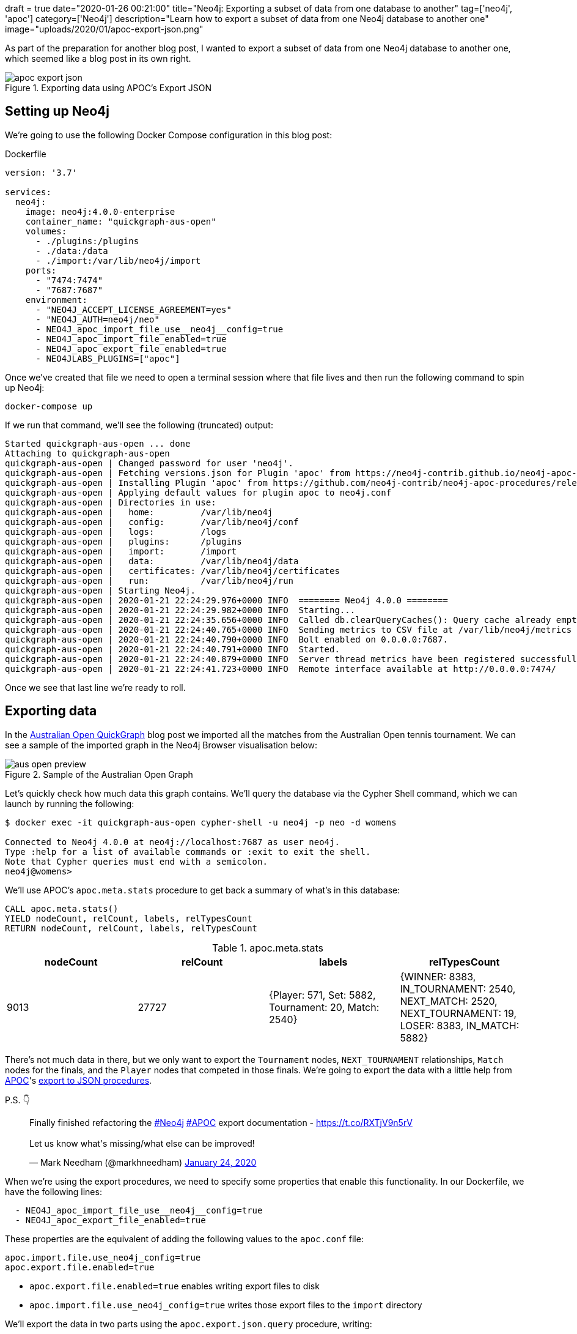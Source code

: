 +++
draft = true
date="2020-01-26 00:21:00"
title="Neo4j: Exporting a subset of data from one database to another"
tag=['neo4j', 'apoc']
category=['Neo4j']
description="Learn how to export a subset of data from one Neo4j database to another one"
image="uploads/2020/01/apoc-export-json.png"
+++

As part of the preparation for another blog post, I wanted to export a subset of data from one Neo4j database to another one, which seemed like a blog post in its own right.

image::{{<siteurl>}}/uploads/2020/01/apoc-export-json.png[title="Exporting data using APOC's Export JSON"]

== Setting up Neo4j

We're going to use the following Docker Compose configuration in this blog post:

.Dockerfile
[source,yaml]
----
version: '3.7'

services:
  neo4j:
    image: neo4j:4.0.0-enterprise
    container_name: "quickgraph-aus-open"
    volumes:
      - ./plugins:/plugins
      - ./data:/data
      - ./import:/var/lib/neo4j/import
    ports:
      - "7474:7474"
      - "7687:7687"
    environment:
      - "NEO4J_ACCEPT_LICENSE_AGREEMENT=yes"
      - "NEO4J_AUTH=neo4j/neo"
      - NEO4J_apoc_import_file_use__neo4j__config=true
      - NEO4J_apoc_import_file_enabled=true
      - NEO4J_apoc_export_file_enabled=true
      - NEO4JLABS_PLUGINS=["apoc"]
----

Once we've created that file we need to open a terminal session where that file lives and then run the following command to spin up Neo4j:

[source,bash]
----
docker-compose up
----

If we run that command, we'll see the following (truncated) output:

[source,text]
----
Started quickgraph-aus-open ... done
Attaching to quickgraph-aus-open
quickgraph-aus-open | Changed password for user 'neo4j'.
quickgraph-aus-open | Fetching versions.json for Plugin 'apoc' from https://neo4j-contrib.github.io/neo4j-apoc-procedures/versions.json
quickgraph-aus-open | Installing Plugin 'apoc' from https://github.com/neo4j-contrib/neo4j-apoc-procedures/releases/download/4.0.0.0/apoc-4.0.0.0-all.jar to /plugins/apoc.jar
quickgraph-aus-open | Applying default values for plugin apoc to neo4j.conf
quickgraph-aus-open | Directories in use:
quickgraph-aus-open |   home:         /var/lib/neo4j
quickgraph-aus-open |   config:       /var/lib/neo4j/conf
quickgraph-aus-open |   logs:         /logs
quickgraph-aus-open |   plugins:      /plugins
quickgraph-aus-open |   import:       /import
quickgraph-aus-open |   data:         /var/lib/neo4j/data
quickgraph-aus-open |   certificates: /var/lib/neo4j/certificates
quickgraph-aus-open |   run:          /var/lib/neo4j/run
quickgraph-aus-open | Starting Neo4j.
quickgraph-aus-open | 2020-01-21 22:24:29.976+0000 INFO  ======== Neo4j 4.0.0 ========
quickgraph-aus-open | 2020-01-21 22:24:29.982+0000 INFO  Starting...
quickgraph-aus-open | 2020-01-21 22:24:35.656+0000 INFO  Called db.clearQueryCaches(): Query cache already empty.
quickgraph-aus-open | 2020-01-21 22:24:40.765+0000 INFO  Sending metrics to CSV file at /var/lib/neo4j/metrics
quickgraph-aus-open | 2020-01-21 22:24:40.790+0000 INFO  Bolt enabled on 0.0.0.0:7687.
quickgraph-aus-open | 2020-01-21 22:24:40.791+0000 INFO  Started.
quickgraph-aus-open | 2020-01-21 22:24:40.879+0000 INFO  Server thread metrics have been registered successfully
quickgraph-aus-open | 2020-01-21 22:24:41.723+0000 INFO  Remote interface available at http://0.0.0.0:7474/
----

Once we see that last line we're ready to roll.

== Exporting data

In the https://markhneedham.com/blog/2020/01/23/quick-graph-australian-open/[Australian Open QuickGraph^] blog post we imported all the matches from the Australian Open tennis tournament.
We can see a sample of the imported graph in the Neo4j Browser visualisation below:

image::{{<siteurl>}}/uploads/2020/01/aus-open-preview.png[title="Sample of the Australian Open Graph"]

Let's quickly check how much data this graph contains.
We'll query the database via the Cypher Shell command, which we can launch by running the following:

[source,bash]
----
$ docker exec -it quickgraph-aus-open cypher-shell -u neo4j -p neo -d womens

Connected to Neo4j 4.0.0 at neo4j://localhost:7687 as user neo4j.
Type :help for a list of available commands or :exit to exit the shell.
Note that Cypher queries must end with a semicolon.
neo4j@womens>
----

We'll use APOC's `apoc.meta.stats` procedure to get back a summary of what's in this database:

[source,cypher]
----
CALL apoc.meta.stats()
YIELD nodeCount, relCount, labels, relTypesCount
RETURN nodeCount, relCount, labels, relTypesCount
----

.apoc.meta.stats
[opts="header"]
|===
| nodeCount | relCount | labels | relTypesCount
|  9013      | 27727    | {Player: 571, Set: 5882, Tournament: 20, Match: 2540} | {WINNER: 8383, IN_TOURNAMENT: 2540, NEXT_MATCH: 2520, NEXT_TOURNAMENT: 19, LOSER: 8383, IN_MATCH: 5882}
|===

There's not much data in there, but we only want to export the `Tournament` nodes, `NEXT_TOURNAMENT` relationships, `Match` nodes for the finals, and the `Player` nodes that competed in those finals.
We're going to export the data with a little help from https://neo4j.com/docs/labs/apoc/3.5/[APOC^]'s https://neo4j.com/docs/labs/apoc/current/export/json/[export to JSON procedures^].

P.S. 👇

++++
<blockquote class="twitter-tweet" data-theme="light"><p lang="en" dir="ltr">Finally finished refactoring the <a href="https://twitter.com/hashtag/Neo4j?src=hash&amp;ref_src=twsrc%5Etfw">#Neo4j</a> <a href="https://twitter.com/hashtag/APOC?src=hash&amp;ref_src=twsrc%5Etfw">#APOC</a> export documentation - <a href="https://t.co/RXTjV9n5rV">https://t.co/RXTjV9n5rV</a><br><br>Let us know what&#39;s missing/what else can be improved!</p>&mdash; Mark Needham (@markhneedham) <a href="https://twitter.com/markhneedham/status/1220813924360163328?ref_src=twsrc%5Etfw">January 24, 2020</a></blockquote> <script async src="https://platform.twitter.com/widgets.js" charset="utf-8"></script>
++++

When we're using the export procedures, we need to specify some properties that enable this functionality.
In our Dockerfile, we have the following lines:

[source,yaml]
----
  - NEO4J_apoc_import_file_use__neo4j__config=true
  - NEO4J_apoc_export_file_enabled=true
----

These properties are the equivalent of adding the following values to the `apoc.conf` file:

[source,yaml]
----
apoc.import.file.use_neo4j_config=true
apoc.export.file.enabled=true
----

* `apoc.export.file.enabled=true` enables writing export files to disk
* `apoc.import.file.use_neo4j_config=true` writes those export files to the `import` directory


We'll export the data in two parts using the `apoc.export.json.query` procedure, writing:

* one query to export the `Tournament` nodes and the `NEXT_TOURNAMENT` relationships between them
* one query to export the `Match` nodes where `round: "F"` and the associated `Player` and `Tournament` nodes and any relationships

.The following query exports the tournaments to the file `tournaments.json`
[source,cypher]
----
WITH "MATCH path = (t1:Tournament)-[rel:NEXT_TOURNAMENT]->(t2)
      RETURN t1, t2, rel" AS query
CALL apoc.export.json.query(query, "tournaments.json", {format: "plain"})
YIELD file
RETURN file
----

.import/tournaments.json
[source,json]
----
{"t1":{"type":"node","id":"256","labels":["Tournament"],"properties":{"year":2000,"name":"Australian Open"}},"t2":{"type":"node","id":"257","labels":["Tournament"],"properties":{"year":2001,"name":"Australian Open"}},"rel":{"id":"10266","type":"relationship","label":"NEXT_TOURNAMENT","start":{"id":"256","labels":["Tournament"]},"end":{"id":"257","labels":["Tournament"]}}}
{"t1":{"type":"node","id":"257","labels":["Tournament"],"properties":{"year":2001,"name":"Australian Open"}},"t2":{"type":"node","id":"258","labels":["Tournament"],"properties":{"year":2002,"name":"Australian Open"}},"rel":{"id":"10267","type":"relationship","label":"NEXT_TOURNAMENT","start":{"id":"257","labels":["Tournament"]},"end":{"id":"258","labels":["Tournament"]}}}
{"t1":{"type":"node","id":"258","labels":["Tournament"],"properties":{"year":2002,"name":"Australian Open"}},"t2":{"type":"node","id":"259","labels":["Tournament"],"properties":{"year":2003,"name":"Australian Open"}},"rel":{"id":"10268","type":"relationship","label":"NEXT_TOURNAMENT","start":{"id":"258","labels":["Tournament"]},"end":{"id":"259","labels":["Tournament"]}}}
{"t1":{"type":"node","id":"259","labels":["Tournament"],"properties":{"year":2003,"name":"Australian Open"}},"t2":{"type":"node","id":"260","labels":["Tournament"],"properties":{"year":2004,"name":"Australian Open"}},"rel":{"id":"10269","type":"relationship","label":"NEXT_TOURNAMENT","start":{"id":"259","labels":["Tournament"]},"end":{"id":"260","labels":["Tournament"]}}}
{"t1":{"type":"node","id":"260","labels":["Tournament"],"properties":{"year":2004,"name":"Australian Open"}},"t2":{"type":"node","id":"261","labels":["Tournament"],"properties":{"year":2005,"name":"Australian Open"}},"rel":{"id":"10270","type":"relationship","label":"NEXT_TOURNAMENT","start":{"id":"260","labels":["Tournament"]},"end":{"id":"261","labels":["Tournament"]}}}
{"t1":{"type":"node","id":"261","labels":["Tournament"],"properties":{"year":2005,"name":"Australian Open"}},"t2":{"type":"node","id":"262","labels":["Tournament"],"properties":{"year":2006,"name":"Australian Open"}},"rel":{"id":"10271","type":"relationship","label":"NEXT_TOURNAMENT","start":{"id":"261","labels":["Tournament"]},"end":{"id":"262","labels":["Tournament"]}}}
{"t1":{"type":"node","id":"262","labels":["Tournament"],"properties":{"year":2006,"name":"Australian Open"}},"t2":{"type":"node","id":"263","labels":["Tournament"],"properties":{"year":2007,"name":"Australian Open"}},"rel":{"id":"10272","type":"relationship","label":"NEXT_TOURNAMENT","start":{"id":"262","labels":["Tournament"]},"end":{"id":"263","labels":["Tournament"]}}}
{"t1":{"type":"node","id":"263","labels":["Tournament"],"properties":{"year":2007,"name":"Australian Open"}},"t2":{"type":"node","id":"264","labels":["Tournament"],"properties":{"year":2008,"name":"Australian Open"}},"rel":{"id":"10273","type":"relationship","label":"NEXT_TOURNAMENT","start":{"id":"263","labels":["Tournament"]},"end":{"id":"264","labels":["Tournament"]}}}
{"t1":{"type":"node","id":"264","labels":["Tournament"],"properties":{"year":2008,"name":"Australian Open"}},"t2":{"type":"node","id":"265","labels":["Tournament"],"properties":{"year":2009,"name":"Australian Open"}},"rel":{"id":"10274","type":"relationship","label":"NEXT_TOURNAMENT","start":{"id":"264","labels":["Tournament"]},"end":{"id":"265","labels":["Tournament"]}}}
{"t1":{"type":"node","id":"265","labels":["Tournament"],"properties":{"year":2009,"name":"Australian Open"}},"t2":{"type":"node","id":"266","labels":["Tournament"],"properties":{"year":2010,"name":"Australian Open"}},"rel":{"id":"10275","type":"relationship","label":"NEXT_TOURNAMENT","start":{"id":"265","labels":["Tournament"]},"end":{"id":"266","labels":["Tournament"]}}}
{"t1":{"type":"node","id":"266","labels":["Tournament"],"properties":{"year":2010,"name":"Australian Open"}},"t2":{"type":"node","id":"267","labels":["Tournament"],"properties":{"year":2011,"name":"Australian Open"}},"rel":{"id":"10276","type":"relationship","label":"NEXT_TOURNAMENT","start":{"id":"266","labels":["Tournament"]},"end":{"id":"267","labels":["Tournament"]}}}
{"t1":{"type":"node","id":"267","labels":["Tournament"],"properties":{"year":2011,"name":"Australian Open"}},"t2":{"type":"node","id":"268","labels":["Tournament"],"properties":{"year":2012,"name":"Australian Open"}},"rel":{"id":"10277","type":"relationship","label":"NEXT_TOURNAMENT","start":{"id":"267","labels":["Tournament"]},"end":{"id":"268","labels":["Tournament"]}}}
{"t1":{"type":"node","id":"268","labels":["Tournament"],"properties":{"year":2012,"name":"Australian Open"}},"t2":{"type":"node","id":"269","labels":["Tournament"],"properties":{"year":2013,"name":"Australian Open"}},"rel":{"id":"10278","type":"relationship","label":"NEXT_TOURNAMENT","start":{"id":"268","labels":["Tournament"]},"end":{"id":"269","labels":["Tournament"]}}}
{"t1":{"type":"node","id":"269","labels":["Tournament"],"properties":{"year":2013,"name":"Australian Open"}},"t2":{"type":"node","id":"270","labels":["Tournament"],"properties":{"year":2014,"name":"Australian Open"}},"rel":{"id":"10279","type":"relationship","label":"NEXT_TOURNAMENT","start":{"id":"269","labels":["Tournament"]},"end":{"id":"270","labels":["Tournament"]}}}
{"t1":{"type":"node","id":"270","labels":["Tournament"],"properties":{"year":2014,"name":"Australian Open"}},"t2":{"type":"node","id":"271","labels":["Tournament"],"properties":{"year":2015,"name":"Australian Open"}},"rel":{"id":"10280","type":"relationship","label":"NEXT_TOURNAMENT","start":{"id":"270","labels":["Tournament"]},"end":{"id":"271","labels":["Tournament"]}}}
{"t1":{"type":"node","id":"271","labels":["Tournament"],"properties":{"year":2015,"name":"Australian Open"}},"t2":{"type":"node","id":"272","labels":["Tournament"],"properties":{"year":2016,"name":"Australian Open"}},"rel":{"id":"10281","type":"relationship","label":"NEXT_TOURNAMENT","start":{"id":"271","labels":["Tournament"]},"end":{"id":"272","labels":["Tournament"]}}}
{"t1":{"type":"node","id":"272","labels":["Tournament"],"properties":{"year":2016,"name":"Australian Open"}},"t2":{"type":"node","id":"273","labels":["Tournament"],"properties":{"year":2017,"name":"Australian Open"}},"rel":{"id":"10282","type":"relationship","label":"NEXT_TOURNAMENT","start":{"id":"272","labels":["Tournament"]},"end":{"id":"273","labels":["Tournament"]}}}
{"t1":{"type":"node","id":"273","labels":["Tournament"],"properties":{"year":2017,"name":"Australian Open"}},"t2":{"type":"node","id":"274","labels":["Tournament"],"properties":{"year":2018,"name":"Australian Open"}},"rel":{"id":"10283","type":"relationship","label":"NEXT_TOURNAMENT","start":{"id":"273","labels":["Tournament"]},"end":{"id":"274","labels":["Tournament"]}}}
{"t1":{"type":"node","id":"274","labels":["Tournament"],"properties":{"year":2018,"name":"Australian Open"}},"t2":{"type":"node","id":"0","labels":["Tournament"],"properties":{"year":2019,"name":"Australian Open"}},"rel":{"id":"10284","type":"relationship","label":"NEXT_TOURNAMENT","start":{"id":"274","labels":["Tournament"]},"end":{"id":"0","labels":["Tournament"]}}}
----

.The following query exports the final matches and surrounding nodes and relationships to the file `finalists.json`
[source,cypher]
----
WITH "MATCH (t:Tournament)<-[tournRel:IN_TOURNAMENT]-(match:Match {round: 'F'})<-[winnerRel:WINNER]-(winner),
            (loser)-[loserRel:LOSER]->(match)
      RETURN t, tournRel, winner, winnerRel, loser, loserRel, match" AS query
CALL apoc.export.json.query(query, "finalists.json", {format: "plain"})
YIELD file
RETURN file
----

.import/finalists.json
[source,json]
----
{"t":{"type":"node","id":"0","labels":["Tournament"],"properties":{"year":2019,"name":"Australian Open"}},"tournRel":{"id":"380","type":"relationship","label":"IN_TOURNAMENT","start":{"id":"191","labels":["Match"]},"end":{"id":"0","labels":["Tournament"]}},"winner":{"type":"node","id":"34","labels":["Player"],"properties":{"name":"Naomi Osaka","id":"211768"}},"winnerRel":{"id":"378","type":"relationship","label":"WINNER","start":{"id":"34","labels":["Player"]},"end":{"id":"191","labels":["Match"]}},"loser":{"type":"node","id":"66","labels":["Player"],"properties":{"name":"Petra Kvitova","id":"201520"}},"loserRel":{"id":"379","type":"relationship","label":"LOSER","start":{"id":"66","labels":["Player"]},"end":{"id":"191","labels":["Match"]}},"match":{"type":"node","id":"191","labels":["Match"],"properties":{"score":"7-6(2) 5-7 6-4","round":"F","id":"20190114_226"}}}
{"t":{"type":"node","id":"256","labels":["Tournament"],"properties":{"year":2000,"name":"Australian Open"}},"tournRel":{"id":"887","type":"relationship","label":"IN_TOURNAMENT","start":{"id":"464","labels":["Match"]},"end":{"id":"256","labels":["Tournament"]}},"winner":{"type":"node","id":"401","labels":["Player"],"properties":{"name":"Lindsay Davenport","id":"200128"}},"winnerRel":{"id":"885","type":"relationship","label":"WINNER","start":{"id":"401","labels":["Player"]},"end":{"id":"464","labels":["Match"]}},"loser":{"type":"node","id":"276","labels":["Player"],"properties":{"name":"Martina Hingis","id":"200001"}},"loserRel":{"id":"886","type":"relationship","label":"LOSER","start":{"id":"276","labels":["Player"]},"end":{"id":"464","labels":["Match"]}},"match":{"type":"node","id":"464","labels":["Match"],"properties":{"score":"6-1 7-5","round":"F","id":"20000117_127"}}}
{"t":{"type":"node","id":"257","labels":["Tournament"],"properties":{"year":2001,"name":"Australian Open"}},"tournRel":{"id":"1268","type":"relationship","label":"IN_TOURNAMENT","start":{"id":"621","labels":["Match"]},"end":{"id":"257","labels":["Tournament"]}},"winner":{"type":"node","id":"351","labels":["Player"],"properties":{"name":"Jennifer Capriati","id":"200077"}},"winnerRel":{"id":"1266","type":"relationship","label":"WINNER","start":{"id":"351","labels":["Player"]},"end":{"id":"621","labels":["Match"]}},"loser":{"type":"node","id":"276","labels":["Player"],"properties":{"name":"Martina Hingis","id":"200001"}},"loserRel":{"id":"1267","type":"relationship","label":"LOSER","start":{"id":"276","labels":["Player"]},"end":{"id":"621","labels":["Match"]}},"match":{"type":"node","id":"621","labels":["Match"],"properties":{"score":"6-4 6-3","round":"F","id":"20010115_127"}}}
{"t":{"type":"node","id":"258","labels":["Tournament"],"properties":{"year":2002,"name":"Australian Open"}},"tournRel":{"id":"1649","type":"relationship","label":"IN_TOURNAMENT","start":{"id":"770","labels":["Match"]},"end":{"id":"258","labels":["Tournament"]}},"winner":{"type":"node","id":"351","labels":["Player"],"properties":{"name":"Jennifer Capriati","id":"200077"}},"winnerRel":{"id":"1647","type":"relationship","label":"WINNER","start":{"id":"351","labels":["Player"]},"end":{"id":"770","labels":["Match"]}},"loser":{"type":"node","id":"276","labels":["Player"],"properties":{"name":"Martina Hingis","id":"200001"}},"loserRel":{"id":"1648","type":"relationship","label":"LOSER","start":{"id":"276","labels":["Player"]},"end":{"id":"770","labels":["Match"]}},"match":{"type":"node","id":"770","labels":["Match"],"properties":{"score":"4-6 7-6(7) 6-2","round":"F","id":"20020114_127"}}}
{"t":{"type":"node","id":"259","labels":["Tournament"],"properties":{"year":2003,"name":"Australian Open"}},"tournRel":{"id":"2030","type":"relationship","label":"IN_TOURNAMENT","start":{"id":"912","labels":["Match"]},"end":{"id":"259","labels":["Tournament"]}},"winner":{"type":"node","id":"16","labels":["Player"],"properties":{"name":"Serena Williams","id":"200033"}},"winnerRel":{"id":"2028","type":"relationship","label":"WINNER","start":{"id":"16","labels":["Player"]},"end":{"id":"912","labels":["Match"]}},"loser":{"type":"node","id":"8","labels":["Player"],"properties":{"name":"Venus Williams","id":"200748"}},"loserRel":{"id":"2029","type":"relationship","label":"LOSER","start":{"id":"8","labels":["Player"]},"end":{"id":"912","labels":["Match"]}},"match":{"type":"node","id":"912","labels":["Match"],"properties":{"score":"7-6(4) 3-6 6-4","round":"F","id":"20030113_127"}}}
{"t":{"type":"node","id":"260","labels":["Tournament"],"properties":{"year":2004,"name":"Australian Open"}},"tournRel":{"id":"2405","type":"relationship","label":"IN_TOURNAMENT","start":{"id":"1054","labels":["Match"]},"end":{"id":"260","labels":["Tournament"]}},"winner":{"type":"node","id":"278","labels":["Player"],"properties":{"name":"Justine Henin","id":"200003"}},"winnerRel":{"id":"2403","type":"relationship","label":"WINNER","start":{"id":"278","labels":["Player"]},"end":{"id":"1054","labels":["Match"]}},"loser":{"type":"node","id":"547","labels":["Player"],"properties":{"name":"Kim Clijsters","id":"200079"}},"loserRel":{"id":"2404","type":"relationship","label":"LOSER","start":{"id":"547","labels":["Player"]},"end":{"id":"1054","labels":["Match"]}},"match":{"type":"node","id":"1054","labels":["Match"],"properties":{"score":"6-3 4-6 6-3","round":"F","id":"20040119_127"}}}
{"t":{"type":"node","id":"261","labels":["Tournament"],"properties":{"year":2005,"name":"Australian Open"}},"tournRel":{"id":"2738","type":"relationship","label":"IN_TOURNAMENT","start":{"id":"1184","labels":["Match"]},"end":{"id":"261","labels":["Tournament"]}},"winner":{"type":"node","id":"16","labels":["Player"],"properties":{"name":"Serena Williams","id":"200033"}},"winnerRel":{"id":"2736","type":"relationship","label":"WINNER","start":{"id":"16","labels":["Player"]},"end":{"id":"1184","labels":["Match"]}},"loser":{"type":"node","id":"401","labels":["Player"],"properties":{"name":"Lindsay Davenport","id":"200128"}},"loserRel":{"id":"2737","type":"relationship","label":"LOSER","start":{"id":"401","labels":["Player"]},"end":{"id":"1184","labels":["Match"]}},"match":{"type":"node","id":"1184","labels":["Match"],"properties":{"score":"2-6 6-3 6-0","round":"F","id":"20050117_127"}}}
{"t":{"type":"node","id":"262","labels":["Tournament"],"properties":{"year":2006,"name":"Australian Open"}},"tournRel":{"id":"3110","type":"relationship","label":"IN_TOURNAMENT","start":{"id":"1331","labels":["Match"]},"end":{"id":"262","labels":["Tournament"]}},"winner":{"type":"node","id":"339","labels":["Player"],"properties":{"name":"Amelie Mauresmo","id":"200065"}},"winnerRel":{"id":"3108","type":"relationship","label":"WINNER","start":{"id":"339","labels":["Player"]},"end":{"id":"1331","labels":["Match"]}},"loser":{"type":"node","id":"278","labels":["Player"],"properties":{"name":"Justine Henin","id":"200003"}},"loserRel":{"id":"3109","type":"relationship","label":"LOSER","start":{"id":"278","labels":["Player"]},"end":{"id":"1331","labels":["Match"]}},"match":{"type":"node","id":"1331","labels":["Match"],"properties":{"score":"6-1 2-0 RET","round":"F","id":"20060116_127"}}}
{"t":{"type":"node","id":"263","labels":["Tournament"],"properties":{"year":2007,"name":"Australian Open"}},"tournRel":{"id":"3491","type":"relationship","label":"IN_TOURNAMENT","start":{"id":"1473","labels":["Match"]},"end":{"id":"263","labels":["Tournament"]}},"winner":{"type":"node","id":"16","labels":["Player"],"properties":{"name":"Serena Williams","id":"200033"}},"winnerRel":{"id":"3489","type":"relationship","label":"WINNER","start":{"id":"16","labels":["Player"]},"end":{"id":"1473","labels":["Match"]}},"loser":{"type":"node","id":"90","labels":["Player"],"properties":{"name":"Maria Sharapova","id":"201345"}},"loserRel":{"id":"3490","type":"relationship","label":"LOSER","start":{"id":"90","labels":["Player"]},"end":{"id":"1473","labels":["Match"]}},"match":{"type":"node","id":"1473","labels":["Match"],"properties":{"score":"6-1 6-2","round":"F","id":"20070115_127"}}}
{"t":{"type":"node","id":"264","labels":["Tournament"],"properties":{"year":2008,"name":"Australian Open"}},"tournRel":{"id":"3899","type":"relationship","label":"IN_TOURNAMENT","start":{"id":"1621","labels":["Match"]},"end":{"id":"264","labels":["Tournament"]}},"winner":{"type":"node","id":"90","labels":["Player"],"properties":{"name":"Maria Sharapova","id":"201345"}},"winnerRel":{"id":"3897","type":"relationship","label":"WINNER","start":{"id":"90","labels":["Player"]},"end":{"id":"1621","labels":["Match"]}},"loser":{"type":"node","id":"1156","labels":["Player"],"properties":{"name":"Ana Ivanovic","id":"201421"}},"loserRel":{"id":"3898","type":"relationship","label":"LOSER","start":{"id":"1156","labels":["Player"]},"end":{"id":"1621","labels":["Match"]}},"match":{"type":"node","id":"1621","labels":["Match"],"properties":{"score":"7-5 6-3","round":"F","id":"20080114_127"}}}
{"t":{"type":"node","id":"265","labels":["Tournament"],"properties":{"year":2009,"name":"Australian Open"}},"tournRel":{"id":"4268","type":"relationship","label":"IN_TOURNAMENT","start":{"id":"1758","labels":["Match"]},"end":{"id":"265","labels":["Tournament"]}},"winner":{"type":"node","id":"16","labels":["Player"],"properties":{"name":"Serena Williams","id":"200033"}},"winnerRel":{"id":"4266","type":"relationship","label":"WINNER","start":{"id":"16","labels":["Player"]},"end":{"id":"1758","labels":["Match"]}},"loser":{"type":"node","id":"990","labels":["Player"],"properties":{"name":"Dinara Safina","id":"201336"}},"loserRel":{"id":"4267","type":"relationship","label":"LOSER","start":{"id":"990","labels":["Player"]},"end":{"id":"1758","labels":["Match"]}},"match":{"type":"node","id":"1758","labels":["Match"],"properties":{"score":"6-0 6-3","round":"F","id":"20090119_127"}}}
{"t":{"type":"node","id":"266","labels":["Tournament"],"properties":{"year":2010,"name":"Australian Open"}},"tournRel":{"id":"4637","type":"relationship","label":"IN_TOURNAMENT","start":{"id":"1887","labels":["Match"]},"end":{"id":"266","labels":["Tournament"]}},"winner":{"type":"node","id":"16","labels":["Player"],"properties":{"name":"Serena Williams","id":"200033"}},"winnerRel":{"id":"4635","type":"relationship","label":"WINNER","start":{"id":"16","labels":["Player"]},"end":{"id":"1887","labels":["Match"]}},"loser":{"type":"node","id":"278","labels":["Player"],"properties":{"name":"Justine Henin","id":"200003"}},"loserRel":{"id":"4636","type":"relationship","label":"LOSER","start":{"id":"278","labels":["Player"]},"end":{"id":"1887","labels":["Match"]}},"match":{"type":"node","id":"1887","labels":["Match"],"properties":{"score":"6-4 3-6 6-2","round":"F","id":"20100118_127"}}}
{"t":{"type":"node","id":"267","labels":["Tournament"],"properties":{"year":2011,"name":"Australian Open"}},"tournRel":{"id":"5021","type":"relationship","label":"IN_TOURNAMENT","start":{"id":"2024","labels":["Match"]},"end":{"id":"267","labels":["Tournament"]}},"winner":{"type":"node","id":"547","labels":["Player"],"properties":{"name":"Kim Clijsters","id":"200079"}},"winnerRel":{"id":"5019","type":"relationship","label":"WINNER","start":{"id":"547","labels":["Player"]},"end":{"id":"2024","labels":["Match"]}},"loser":{"type":"node","id":"1110","labels":["Player"],"properties":{"name":"Na Li","id":"201419"}},"loserRel":{"id":"5020","type":"relationship","label":"LOSER","start":{"id":"1110","labels":["Player"]},"end":{"id":"2024","labels":["Match"]}},"match":{"type":"node","id":"2024","labels":["Match"],"properties":{"score":"3-6 6-3 6-3","round":"F","id":"20110117_127"}}}
{"t":{"type":"node","id":"268","labels":["Tournament"],"properties":{"year":2012,"name":"Australian Open"}},"tournRel":{"id":"5402","type":"relationship","label":"IN_TOURNAMENT","start":{"id":"2166","labels":["Match"]},"end":{"id":"268","labels":["Tournament"]}},"winner":{"type":"node","id":"210","labels":["Player"],"properties":{"name":"Victoria Azarenka","id":"201458"}},"winnerRel":{"id":"5400","type":"relationship","label":"WINNER","start":{"id":"210","labels":["Player"]},"end":{"id":"2166","labels":["Match"]}},"loser":{"type":"node","id":"90","labels":["Player"],"properties":{"name":"Maria Sharapova","id":"201345"}},"loserRel":{"id":"5401","type":"relationship","label":"LOSER","start":{"id":"90","labels":["Player"]},"end":{"id":"2166","labels":["Match"]}},"match":{"type":"node","id":"2166","labels":["Match"],"properties":{"score":"6-3 6-0","round":"F","id":"20120116_127"}}}
{"t":{"type":"node","id":"269","labels":["Tournament"],"properties":{"year":2013,"name":"Australian Open"}},"tournRel":{"id":"5798","type":"relationship","label":"IN_TOURNAMENT","start":{"id":"2306","labels":["Match"]},"end":{"id":"269","labels":["Tournament"]}},"winner":{"type":"node","id":"210","labels":["Player"],"properties":{"name":"Victoria Azarenka","id":"201458"}},"winnerRel":{"id":"5796","type":"relationship","label":"WINNER","start":{"id":"210","labels":["Player"]},"end":{"id":"2306","labels":["Match"]}},"loser":{"type":"node","id":"1110","labels":["Player"],"properties":{"name":"Na Li","id":"201419"}},"loserRel":{"id":"5797","type":"relationship","label":"LOSER","start":{"id":"1110","labels":["Player"]},"end":{"id":"2306","labels":["Match"]}},"match":{"type":"node","id":"2306","labels":["Match"],"properties":{"score":"4-6 6-4 6-3","round":"F","id":"20130114_127"}}}
{"t":{"type":"node","id":"270","labels":["Tournament"],"properties":{"year":2014,"name":"Australian Open"}},"tournRel":{"id":"6176","type":"relationship","label":"IN_TOURNAMENT","start":{"id":"2435","labels":["Match"]},"end":{"id":"270","labels":["Tournament"]}},"winner":{"type":"node","id":"1110","labels":["Player"],"properties":{"name":"Na Li","id":"201419"}},"winnerRel":{"id":"6174","type":"relationship","label":"WINNER","start":{"id":"1110","labels":["Player"]},"end":{"id":"2435","labels":["Match"]}},"loser":{"type":"node","id":"220","labels":["Player"],"properties":{"name":"Dominika Cibulkova","id":"201495"}},"loserRel":{"id":"6175","type":"relationship","label":"LOSER","start":{"id":"220","labels":["Player"]},"end":{"id":"2435","labels":["Match"]}},"match":{"type":"node","id":"2435","labels":["Match"],"properties":{"score":"7-6(3) 6-0","round":"F","id":"20140113_127"}}}
{"t":{"type":"node","id":"271","labels":["Tournament"],"properties":{"year":2015,"name":"Australian Open"}},"tournRel":{"id":"6602","type":"relationship","label":"IN_TOURNAMENT","start":{"id":"2587","labels":["Match"]},"end":{"id":"271","labels":["Tournament"]}},"winner":{"type":"node","id":"16","labels":["Player"],"properties":{"name":"Serena Williams","id":"200033"}},"winnerRel":{"id":"6600","type":"relationship","label":"WINNER","start":{"id":"16","labels":["Player"]},"end":{"id":"2587","labels":["Match"]}},"loser":{"type":"node","id":"90","labels":["Player"],"properties":{"name":"Maria Sharapova","id":"201345"}},"loserRel":{"id":"6601","type":"relationship","label":"LOSER","start":{"id":"90","labels":["Player"]},"end":{"id":"2587","labels":["Match"]}},"match":{"type":"node","id":"2587","labels":["Match"],"properties":{"score":"6-3 7-6(5)","round":"F","id":"20150119_127"}}}
{"t":{"type":"node","id":"272","labels":["Tournament"],"properties":{"year":2016,"name":"Australian Open"}},"tournRel":{"id":"6983","type":"relationship","label":"IN_TOURNAMENT","start":{"id":"2720","labels":["Match"]},"end":{"id":"272","labels":["Tournament"]}},"winner":{"type":"node","id":"128","labels":["Player"],"properties":{"name":"Angelique Kerber","id":"201493"}},"winnerRel":{"id":"6981","type":"relationship","label":"WINNER","start":{"id":"128","labels":["Player"]},"end":{"id":"2720","labels":["Match"]}},"loser":{"type":"node","id":"16","labels":["Player"],"properties":{"name":"Serena Williams","id":"200033"}},"loserRel":{"id":"6982","type":"relationship","label":"LOSER","start":{"id":"16","labels":["Player"]},"end":{"id":"2720","labels":["Match"]}},"match":{"type":"node","id":"2720","labels":["Match"],"properties":{"score":"6-4 3-6 6-4","round":"F","id":"20160118_226"}}}
{"t":{"type":"node","id":"273","labels":["Tournament"],"properties":{"year":2017,"name":"Australian Open"}},"tournRel":{"id":"7364","type":"relationship","label":"IN_TOURNAMENT","start":{"id":"2855","labels":["Match"]},"end":{"id":"273","labels":["Tournament"]}},"winner":{"type":"node","id":"16","labels":["Player"],"properties":{"name":"Serena Williams","id":"200033"}},"winnerRel":{"id":"7362","type":"relationship","label":"WINNER","start":{"id":"16","labels":["Player"]},"end":{"id":"2855","labels":["Match"]}},"loser":{"type":"node","id":"8","labels":["Player"],"properties":{"name":"Venus Williams","id":"200748"}},"loserRel":{"id":"7363","type":"relationship","label":"LOSER","start":{"id":"8","labels":["Player"]},"end":{"id":"2855","labels":["Match"]}},"match":{"type":"node","id":"2855","labels":["Match"],"properties":{"score":"6-4 6-4","round":"F","id":"20170116_226"}}}
{"t":{"type":"node","id":"274","labels":["Tournament"],"properties":{"year":2018,"name":"Australian Open"}},"tournRel":{"id":"7745","type":"relationship","label":"IN_TOURNAMENT","start":{"id":"2984","labels":["Match"]},"end":{"id":"274","labels":["Tournament"]}},"winner":{"type":"node","id":"96","labels":["Player"],"properties":{"name":"Caroline Wozniacki","id":"201496"}},"winnerRel":{"id":"7743","type":"relationship","label":"WINNER","start":{"id":"96","labels":["Player"]},"end":{"id":"2984","labels":["Match"]}},"loser":{"type":"node","id":"2","labels":["Player"],"properties":{"name":"Simona Halep","id":"201594"}},"loserRel":{"id":"7744","type":"relationship","label":"LOSER","start":{"id":"2","labels":["Player"]},"end":{"id":"2984","labels":["Match"]}},"match":{"type":"node","id":"2984","labels":["Match"],"properties":{"score":"7-6(2) 3-6 6-4","round":"F","id":"20180115_701"}}}
----

== Importing data

We're now ready to import the data into a new database.
Let's first create a new database and start using it:

[source,cypher]
----
:use system;
CREATE DATABASE blog;
:use blog
----

Before we import any data, let's create the constraints that we had on our original database:

[source, cypher]
----
CREATE CONSTRAINT ON (p:Player)
ASSERT p.id IS UNIQUE;

CREATE CONSTRAINT ON (m:Match)
ASSERT m.id IS UNIQUE;

CREATE CONSTRAINT ON (t:Tournament)
ASSERT (t.name, t.year) IS NODE KEY;
----

We can check that those have been created by running the following command:

[source,cypher]
----
CALL db.indexes();
----

.CALL db.indexes()
[opts="header"]
|===
| id | name                  | state    | populationPercent | uniqueness | type    | entityType | labelsOrTypes  | properties       | provider
| 5  | "constraint_989cb13a" | "ONLINE" | 100.0             | "UNIQUE"   | "BTREE" | "NODE"     | ["Tournament"] | ["name", "year"] | "native-btree-1.0"
| 3  | "constraint_a016a763" | "ONLINE" | 100.0             | "UNIQUE"   | "BTREE" | "NODE"     | ["Match"]      | ["id"]           | "native-btree-1.0"
| 1  | "constraint_cbe92269" | "ONLINE" | 100.0             | "UNIQUE"   | "BTREE" | "NODE"     | ["Player"]     | ["id"]           | "native-btree-1.0"
|===

Alright, it's time to import the data!
We're going to use the `apoc.load.json` procedure to do this, and we'll start with `tournaments.json`.
Let's quickly run an exploratory query to remind ourselves the data that we'll be working with:

[source,cypher]
----
CALL apoc.load.json("tournaments.json")
YIELD value
RETURN value.t1, value.t2, value.rel
LIMIT 1;
----

.Exploring `tournaments.json`
[opts="header"]
|===
| value.t1                                                                                             | value.t2                                                                                             | value.rel
| {id: "256", type: "node", properties: {name: "Australian Open", year: 2000}, labels: ["Tournament"]} | {id: "257", type: "node", properties: {name: "Australian Open", year: 2001}, labels: ["Tournament"]} | {start: {id: "256", labels: ["Tournament"]}, end: {id: "257", labels: ["Tournament"]}, id: "10266", label: "NEXT_TOURNAMENT", type: "relationship"}
|===

where:

* `t1` and `t2` represent `Tournament` nodes
* `rel` represents the `NEXT_TOURNAMENT` relationship

We can recreate the original graph structure by running the following query:

[source,cypher]
----
CALL apoc.load.json("tournaments.json") YIELD value
CALL apoc.merge.node(value.t1.labels, value.t1.properties) YIELD node AS t1
CALL apoc.merge.node(value.t2.labels, value.t2.properties) YIELD node AS t2
CALL apoc.merge.relationship(t1, value.rel.label, {}, {}, t2, {}) YIELD rel
RETURN count(*);
----

We're using the `apoc.merge.node` and `apoc.merge.relationship` procedures to create the nodes and relationships.
These procedures are the equivalent of Cypher's https://neo4j.com/docs/cypher-manual/current/clauses/merge/[`MERGE`^] clause, and come in handy when we're importing data from a dynamic source
e.g. a JSON file

.Results
[opts="header"]
|===
| count(*)
| 19
|===

Everything looks good, but let's quickly check the contents of our database by running the `apoc.meta.stats` procedure that we ran earlier:

[source,cypher]
----
CALL apoc.meta.stats()
YIELD nodeCount, relCount, labels, relTypesCount
RETURN nodeCount, relCount, labels, relTypesCount;
----

.apoc.meta.stats
[opts="header"]
|===
| nodeCount | relCount | labels | relTypesCount
|  20        | 19       | {Tournament: 20} | {NEXT_TOURNAMENT: 19}
|===

So we've got 20 nodes representing the 20 tournaments from 2000 to 2019 and 19 relationships between them.
So far so good.

Time to import `finalists.json`.
We'll start with an exploratory query:

[source,cypher]
----
CALL apoc.load.json("finalists.json")
YIELD value
RETURN value.t, value.tournRel,
       value.winner, value.winnerRel,
       value.loser, value.loserRel,
       value.match
LIMIT 1;
----

.Exploring `finalists.json`
[opts="header"]
|===
| value.t | value.tournRel   | value.winner                                                                                  | value.winnerRel                                                                                                                | value.loser                                                                                     | value.loserRel                                                                                                                | value.match
| {id: "0", type: "node", properties: {name: "Australian Open", year: 2019}, labels: ["Tournament"]} | {start: {id: "191", labels: ["Match"]}, end: {id: "0", labels: ["Tournament"]}, id: "380", label: "IN_TOURNAMENT", type: "relationship"} | {id: "34", type: "node", properties: {name: "Naomi Osaka", id: "211768"}, labels: ["Player"]} | {start: {id: "34", labels: ["Player"]}, end: {id: "191", labels: ["Match"]}, id: "378", label: "WINNER", type: "relationship"} | {id: "66", type: "node", properties: {name: "Petra Kvitova", id: "201520"}, labels: ["Player"]} | {start: {id: "66", labels: ["Player"]}, end: {id: "191", labels: ["Match"]}, id: "379", label: "LOSER", type: "relationship"} | {id: "191", type: "node", properties: {score: "7-6(2) 5-7 6-4", id: "20190114_226", round: "F"}, labels: ["Match"]}
|===

where:

* `t` represents the `Tournament` node
* `winner` and `loser` represent `Player` nodes
* `match` represents the `Match` node
* `winnerRel` represents the `WINNER` relationship between a `Player` and a `Match`
* `loserRel` represents the `LOSER` relationship between a `Player` and a `Match`
* `tournRel` represents the `IN_TOURNAMENT` relationship between a `Match` and a `Tournament`

Let's now run the following query to import our matches:

[source,cypher]
----
CALL apoc.load.json("finalists.json") yield value
CALL apoc.merge.node(value.winner.labels, value.winner.properties) YIELD node AS winner
CALL apoc.merge.node(value.loser.labels, value.loser.properties) YIELD node AS loser
CALL apoc.merge.node(value.match.labels, value.match.properties) YIELD node AS match
CALL apoc.merge.node(value.t.labels, value.t.properties) YIELD node AS tournament
CALL apoc.merge.relationship(winner, value.winnerRel.label, {}, {}, match, {}) YIELD rel AS winnerRel
CALL apoc.merge.relationship(loser, value.loserRel.label, {}, {}, match, {}) YIELD rel AS loserRel
CALL apoc.merge.relationship(match, value.tournRel.label, {}, {}, tournament, {}) YIELD rel AS tournRel
return count(*);
----

.Results
[opts="header"]
|===
| count(*)
| 20
|===

Let's do one last call to `apoc.meta.stats`:

[source,cypher]
----
CALL apoc.meta.stats()
YIELD nodeCount, relCount, labels, relTypesCount
RETURN nodeCount, relCount, labels, relTypesCount;
----

.apoc.meta.stats
[opts="header"]
|===
| nodeCount | relCount | labels | relTypesCount
|  59        | 79       | {Player: 19, Tournament: 20, Match: 20} | {WINNER: 20, LOSER: 20, IN_TOURNAMENT: 20, NEXT_TOURNAMENT: 19}
|===

And finally, let's run one of the queries from the original QuickGraph post to check that everything's in order:

[source,cypher]
----
MATCH (winner:Player)-[:WINNER]->(match:Match {round: "F"})<-[:LOSER]-(loser),
      (match)-[:IN_TOURNAMENT]->(tournament)
RETURN tournament.year AS year, winner.name AS winner,
       loser.name AS loser, match.score AS score
ORDER BY tournament.year
----

.Results
[opts="header"]
|===
| year | winner               | loser                | score
| 2000 | "Lindsay Davenport"  | "Martina Hingis"     | "6-1 7-5"
| 2001 | "Jennifer Capriati"  | "Martina Hingis"     | "6-4 6-3"
| 2002 | "Jennifer Capriati"  | "Martina Hingis"     | "4-6 7-6(7) 6-2"
| 2003 | "Serena Williams"    | "Venus Williams"     | "7-6(4) 3-6 6-4"
| 2004 | "Justine Henin"      | "Kim Clijsters"      | "6-3 4-6 6-3"
| 2005 | "Serena Williams"    | "Lindsay Davenport"  | "2-6 6-3 6-0"
| 2006 | "Amelie Mauresmo"    | "Justine Henin"      | "6-1 2-0 RET"
| 2007 | "Serena Williams"    | "Maria Sharapova"    | "6-1 6-2"
| 2008 | "Maria Sharapova"    | "Ana Ivanovic"       | "7-5 6-3"
| 2009 | "Serena Williams"    | "Dinara Safina"      | "6-0 6-3"
| 2010 | "Serena Williams"    | "Justine Henin"      | "6-4 3-6 6-2"
| 2011 | "Kim Clijsters"      | "Na Li"              | "3-6 6-3 6-3"
| 2012 | "Victoria Azarenka"  | "Maria Sharapova"    | "6-3 6-0"
| 2013 | "Victoria Azarenka"  | "Na Li"              | "4-6 6-4 6-3"
| 2014 | "Na Li"              | "Dominika Cibulkova" | "7-6(3) 6-0"
| 2015 | "Serena Williams"    | "Maria Sharapova"    | "6-3 7-6(5)"
| 2016 | "Angelique Kerber"   | "Serena Williams"    | "6-4 3-6 6-4"
| 2017 | "Serena Williams"    | "Venus Williams"     | "6-4 6-4"
| 2018 | "Caroline Wozniacki" | "Simona Halep"       | "7-6(2) 3-6 6-4"
| 2019 | "Naomi Osaka"        | "Petra Kvitova"      | "7-6(2) 5-7 6-4"
|===

Same results as before, which I think classifies as a #win!
